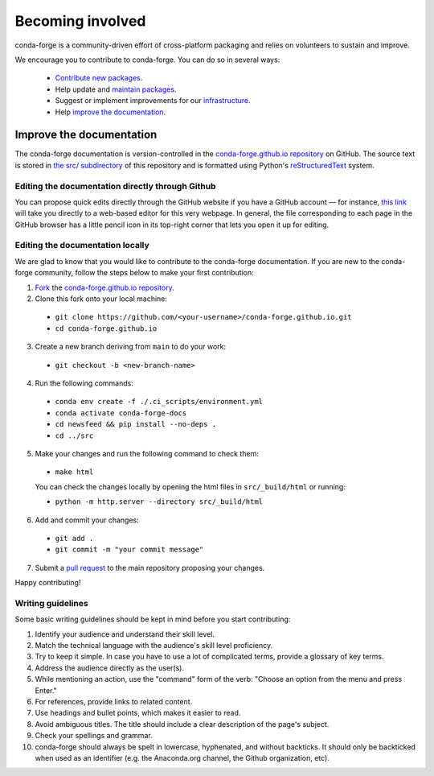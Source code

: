 .. _Becoming_involved:

Becoming involved
*****************

conda-forge is a community-driven effort of cross-platform packaging and relies on volunteers to sustain and improve.

We encourage you to contribute to conda-forge. You can do so in several ways:

 - `Contribute new packages <https://conda-forge.org/docs/maintainer/adding_pkgs.html>`_.
 - Help update and `maintain packages <https://conda-forge.org/docs/maintainer/updating_pkgs.html#maintaining-pkgs>`_.
 - Suggest or implement improvements for our `infrastructure <https://conda-forge.org/docs/maintainer/infrastructure.html#infrastructure>`_.
 - Help `improve the documentation <https://conda-forge.org/docs/user/contributing.html#improve-docs>`_.


.. _improve_docs:

Improve the documentation
===========================

The conda-forge documentation is version-controlled in the
`conda-forge.github.io repository
<https://github.com/conda-forge/conda-forge.github.io>`__ on GitHub. The source
text is stored in `the src/ subdirectory
<https://github.com/conda-forge/conda-forge.github.io/tree/main/src>`__ of this repository and
is formatted using Python's `reStructuredText
<http://docutils.sourceforge.net/rst.html>`__ system.

Editing the documentation directly through Github
-------------------------------------------------

You can propose quick edits directly through the GitHub website if you have
a GitHub account — for instance, `this link
<https://github.com/conda-forge/conda-forge.github.io/edit/main/src/user/contributing.rst>`__
will take you directly to a web-based editor for this very webpage. In
general, the file corresponding to each page in the GitHub browser has a
little pencil icon in its top-right corner that lets you open it up for editing.

Editing the documentation locally
---------------------------------

We are glad to know that you would like to contribute to the conda-forge documentation. 
If you are new to the conda-forge community, follow the steps below to make your first contribution:

1. `Fork <https://help.github.com/articles/fork-a-repo/>`__ the
   `conda-forge.github.io repository
   <https://github.com/conda-forge/conda-forge.github.io>`__.

2. Clone this fork onto your local machine:

 - ``git clone https://github.com/<your-username>/conda-forge.github.io.git``
 - ``cd conda-forge.github.io``

3. Create a new branch deriving from ``main`` to do your work:

 - ``git checkout -b <new-branch-name>``

4. Run the following commands:

 - ``conda env create -f ./.ci_scripts/environment.yml``
 - ``conda activate conda-forge-docs``
 - ``cd newsfeed && pip install --no-deps .``
 - ``cd ../src``

5. Make your changes and run the following command to check them:

 - ``make html``

 You can check the changes locally by opening the html files in ``src/_build/html`` or running:
 
 - ``python -m http.server --directory src/_build/html``

6. Add and commit your changes:

 - ``git add .``
 - ``git commit -m "your commit message"``

7. Submit a `pull request <https://help.github.com/articles/about-pull-requests/>`__ to the main repository proposing your changes.

Happy contributing!

Writing guidelines
------------------
   
Some basic writing guidelines should be kept in mind before you start contributing:

1. Identify your audience and understand their skill level.
2. Match the technical language with the audience's skill level proficiency.
3. Try to keep it simple. In case you have to use a lot of complicated terms, provide a glossary of key terms.
4. Address the audience directly as the user(s).
5. While mentioning an action, use the "command" form of the verb: "Choose an option from the menu and press Enter."   
6. For references, provide links to related content. 
7. Use headings and bullet points, which makes it easier to read.
8. Avoid ambiguous titles. The title should include a clear description of the page's subject.
9. Check your spellings and grammar.
10. conda-forge should always be spelt in lowercase, hyphenated, and without backticks.
    It should only be backticked when used as an identifier (e.g. the Anaconda.org channel, the Github organization, etc).

